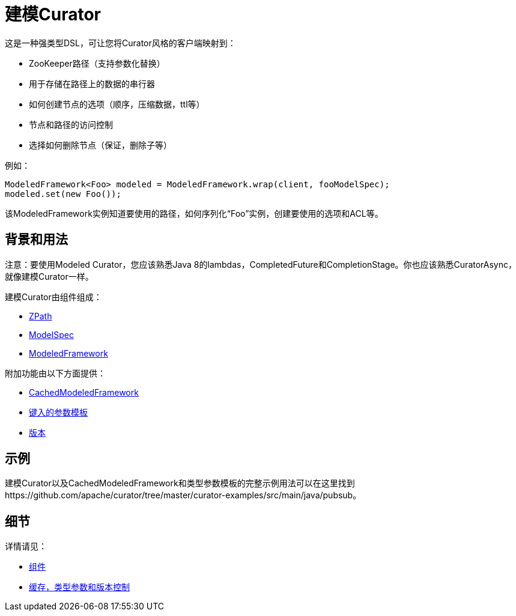 = 建模Curator

这是一种强类型DSL，可让您将Curator风格的客户端映射到：

* ZooKeeper路径（支持参数化替换）
* 用于存储在路径上的数据的串行器
* 如何创建节点的选项（顺序，压缩数据，ttl等）
* 节点和路径的访问控制
* 选择如何删除节点（保证，删除子等）

例如：

[source, java]
----
ModeledFramework<Foo> modeled = ModeledFramework.wrap(client, fooModelSpec);
modeled.set(new Foo());
----

该ModeledFramework实例知道要使用的路径，如何序列化“Foo”实例，创建要使用的选项和ACL等。

== 背景和用法

注意：要使用Modeled Curator，您应该熟悉Java 8的lambdas，CompletedFuture和CompletionStage。你也应该熟悉CuratorAsync，就像建模Curator一样。

建模Curator由组件组成：

* link:modeled-components.html[ZPath]
* link:modeled-components.html[ModelSpec]
* link:modeled-components.html[ModeledFramework]

附加功能由以下方面提供：

* link:modeled-typed.html[CachedModeledFramework]
* link:modeled-typed.html[键入的参数模板]
* link:modeled-typed.html[版本]

== 示例

建模Curator以及CachedModeledFramework和类型参数模板的完整示例用法可以在这里找到https://github.com/apache/curator/tree/master/curator-examples/src/main/java/pubsub。

== 细节

详情请见：

* link:modeled-components.html[组件]
* link:modeled-typed.html[缓存，类型参数和版本控制]